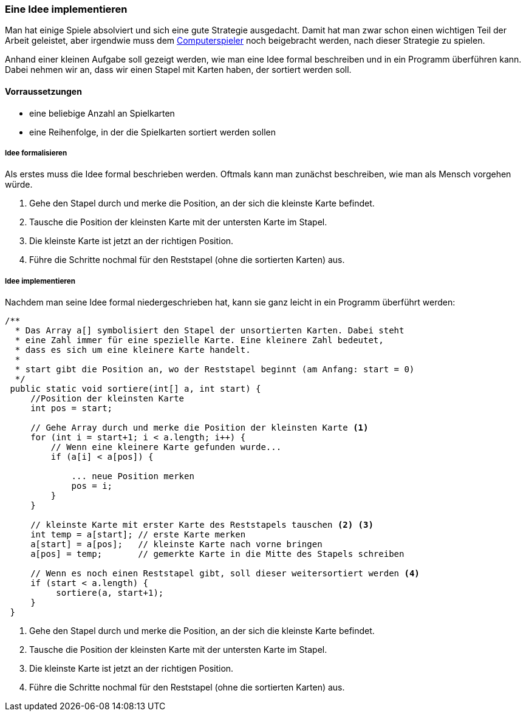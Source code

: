 === Eine Idee implementieren

Man hat einige Spiele absolviert und sich eine gute Strategie
ausgedacht. Damit hat man zwar schon einen wichtigen Teil der Arbeit
geleistet, aber irgendwie muss dem
<<der-computerspieler,Computerspieler>> noch beigebracht werden, nach
dieser Strategie zu spielen.

Anhand einer kleinen Aufgabe soll gezeigt werden, wie man eine Idee
formal beschreiben und in ein Programm überführen kann. Dabei nehmen wir
an, dass wir einen Stapel mit Karten haben, der sortiert werden soll.

[[vorraussetzungen]]
==== Vorraussetzungen

* eine beliebige Anzahl an Spielkarten
* eine Reihenfolge, in der die Spielkarten sortiert werden sollen

[[idee-formalisieren]]
===== Idee formalisieren

Als erstes muss die Idee formal beschrieben werden. Oftmals kann man
zunächst beschreiben, wie man als Mensch vorgehen würde.

1.  Gehe den Stapel durch und merke die Position, an der sich die
kleinste Karte befindet.
2.  Tausche die Position der kleinsten Karte mit der untersten Karte im
Stapel.
3.  Die kleinste Karte ist jetzt an der richtigen Position.
4.  Führe die Schritte nochmal für den Reststapel (ohne die sortierten
Karten) aus.

[[idee-implementieren]]
===== Idee implementieren

Nachdem man seine Idee formal niedergeschrieben hat, kann sie ganz
leicht in ein Programm überführt werden:

[source,java]
----
/**
  * Das Array a[] symbolisiert den Stapel der unsortierten Karten. Dabei steht
  * eine Zahl immer für eine spezielle Karte. Eine kleinere Zahl bedeutet,
  * dass es sich um eine kleinere Karte handelt.
  *
  * start gibt die Position an, wo der Reststapel beginnt (am Anfang: start = 0)
  */
 public static void sortiere(int[] a, int start) {
     //Position der kleinsten Karte
     int pos = start;

     // Gehe Array durch und merke die Position der kleinsten Karte <1>
     for (int i = start+1; i < a.length; i++) {
         // Wenn eine kleinere Karte gefunden wurde...
         if (a[i] < a[pos]) {

             ... neue Position merken
             pos = i;
         }
     }

     // kleinste Karte mit erster Karte des Reststapels tauschen <2> <3>
     int temp = a[start]; // erste Karte merken
     a[start] = a[pos];   // kleinste Karte nach vorne bringen
     a[pos] = temp;       // gemerkte Karte in die Mitte des Stapels schreiben

     // Wenn es noch einen Reststapel gibt, soll dieser weitersortiert werden <4>
     if (start < a.length) {
          sortiere(a, start+1);
     }
 }
----
<1>  Gehe den Stapel durch und merke die Position, an der sich die
kleinste Karte befindet.
<2>  Tausche die Position der kleinsten Karte mit der untersten Karte im
Stapel.
<3>  Die kleinste Karte ist jetzt an der richtigen Position.
<4>  Führe die Schritte nochmal für den Reststapel (ohne die sortierten
Karten) aus.
